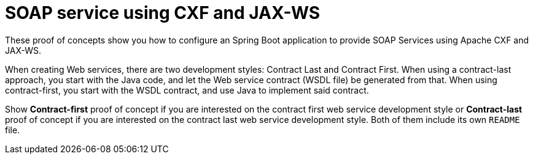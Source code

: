 = SOAP service using CXF and JAX-WS 

These proof of concepts show you how to configure an Spring Boot application to provide SOAP Services using Apache CXF and JAX-WS. 

When creating Web services, there are two development styles: Contract Last and Contract First. When using a contract-last approach, you start with the Java code, and let the Web service contract (WSDL file) be generated from that. When using contract-first, you start with the WSDL contract, and use Java to implement said contract. 

Show *Contract-first* proof of concept if you are interested on the contract first web service development style or *Contract-last* proof of concept if you are interested on the contract last web service development style. Both of them include its own `README` file.


